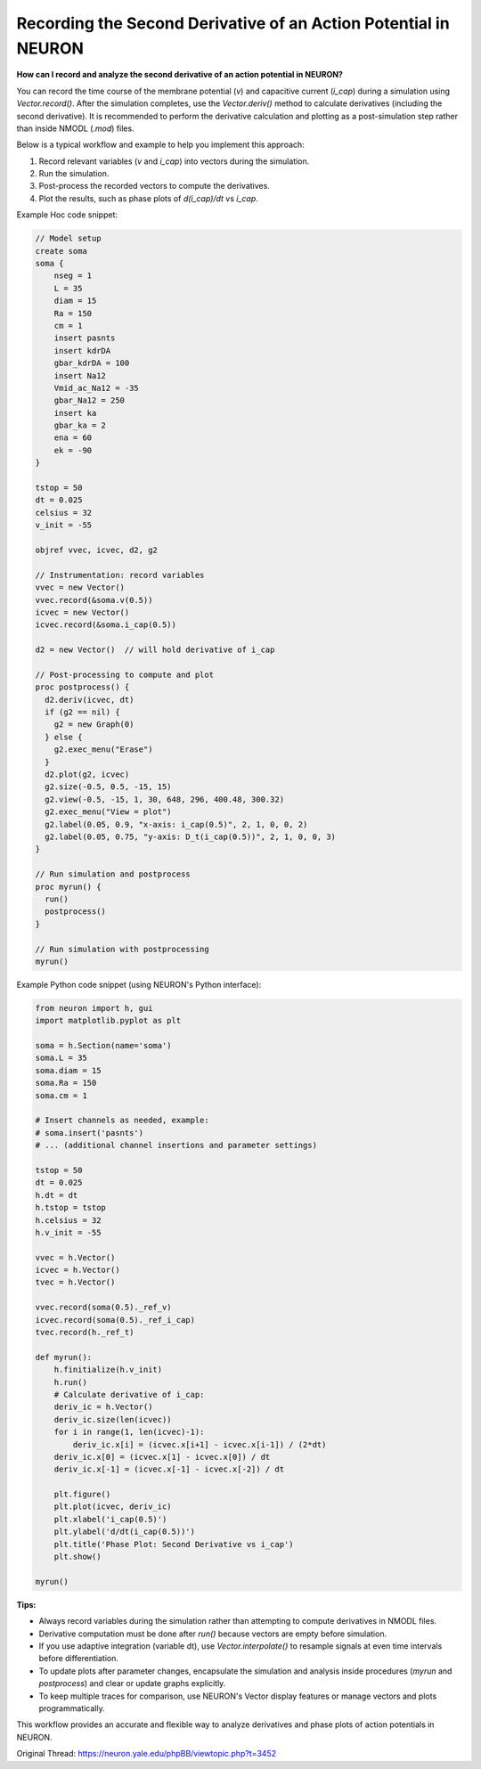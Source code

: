 Recording the Second Derivative of an Action Potential in NEURON
==================================================================

**How can I record and analyze the second derivative of an action potential in NEURON?**

You can record the time course of the membrane potential (`v`) and capacitive current (`i_cap`) during a simulation using `Vector.record()`. After the simulation completes, use the `Vector.deriv()` method to calculate derivatives (including the second derivative). It is recommended to perform the derivative calculation and plotting as a post-simulation step rather than inside NMODL (`.mod`) files.

Below is a typical workflow and example to help you implement this approach:

1. Record relevant variables (`v` and `i_cap`) into vectors during the simulation.
2. Run the simulation.
3. Post-process the recorded vectors to compute the derivatives.
4. Plot the results, such as phase plots of `d(i_cap)/dt` vs `i_cap`.

Example Hoc code snippet:

.. code-block:: hoc

    // Model setup
    create soma
    soma {
        nseg = 1
        L = 35
        diam = 15
        Ra = 150
        cm = 1
        insert pasnts
        insert kdrDA
        gbar_kdrDA = 100
        insert Na12
        Vmid_ac_Na12 = -35
        gbar_Na12 = 250
        insert ka
        gbar_ka = 2
        ena = 60
        ek = -90
    }

    tstop = 50
    dt = 0.025
    celsius = 32
    v_init = -55

    objref vvec, icvec, d2, g2

    // Instrumentation: record variables
    vvec = new Vector()
    vvec.record(&soma.v(0.5))
    icvec = new Vector()
    icvec.record(&soma.i_cap(0.5))

    d2 = new Vector()  // will hold derivative of i_cap

    // Post-processing to compute and plot
    proc postprocess() { 
      d2.deriv(icvec, dt)
      if (g2 == nil) {
        g2 = new Graph(0)
      } else {
        g2.exec_menu("Erase")
      }
      d2.plot(g2, icvec)
      g2.size(-0.5, 0.5, -15, 15)
      g2.view(-0.5, -15, 1, 30, 648, 296, 400.48, 300.32)
      g2.exec_menu("View = plot")
      g2.label(0.05, 0.9, "x-axis: i_cap(0.5)", 2, 1, 0, 0, 2)
      g2.label(0.05, 0.75, "y-axis: D_t(i_cap(0.5))", 2, 1, 0, 0, 3)
    }

    // Run simulation and postprocess
    proc myrun() {
      run()
      postprocess()
    }

    // Run simulation with postprocessing
    myrun()

Example Python code snippet (using NEURON's Python interface):

.. code-block:: python

    from neuron import h, gui
    import matplotlib.pyplot as plt

    soma = h.Section(name='soma')
    soma.L = 35
    soma.diam = 15
    soma.Ra = 150
    soma.cm = 1

    # Insert channels as needed, example:
    # soma.insert('pasnts')
    # ... (additional channel insertions and parameter settings)

    tstop = 50
    dt = 0.025
    h.dt = dt
    h.tstop = tstop
    h.celsius = 32
    h.v_init = -55

    vvec = h.Vector()
    icvec = h.Vector()
    tvec = h.Vector()

    vvec.record(soma(0.5)._ref_v)
    icvec.record(soma(0.5)._ref_i_cap)
    tvec.record(h._ref_t)

    def myrun():
        h.finitialize(h.v_init)
        h.run()
        # Calculate derivative of i_cap:
        deriv_ic = h.Vector()
        deriv_ic.size(len(icvec))
        for i in range(1, len(icvec)-1):
            deriv_ic.x[i] = (icvec.x[i+1] - icvec.x[i-1]) / (2*dt)
        deriv_ic.x[0] = (icvec.x[1] - icvec.x[0]) / dt
        deriv_ic.x[-1] = (icvec.x[-1] - icvec.x[-2]) / dt

        plt.figure()
        plt.plot(icvec, deriv_ic)
        plt.xlabel('i_cap(0.5)')
        plt.ylabel('d/dt(i_cap(0.5))')
        plt.title('Phase Plot: Second Derivative vs i_cap')
        plt.show()

    myrun()

**Tips:**

- Always record variables during the simulation rather than attempting to compute derivatives in NMODL files.
- Derivative computation must be done after `run()` because vectors are empty before simulation.
- If you use adaptive integration (variable dt), use `Vector.interpolate()` to resample signals at even time intervals before differentiation.
- To update plots after parameter changes, encapsulate the simulation and analysis inside procedures (`myrun` and `postprocess`) and clear or update graphs explicitly.
- To keep multiple traces for comparison, use NEURON's Vector display features or manage vectors and plots programmatically.

This workflow provides an accurate and flexible way to analyze derivatives and phase plots of action potentials in NEURON.

Original Thread: https://neuron.yale.edu/phpBB/viewtopic.php?t=3452
